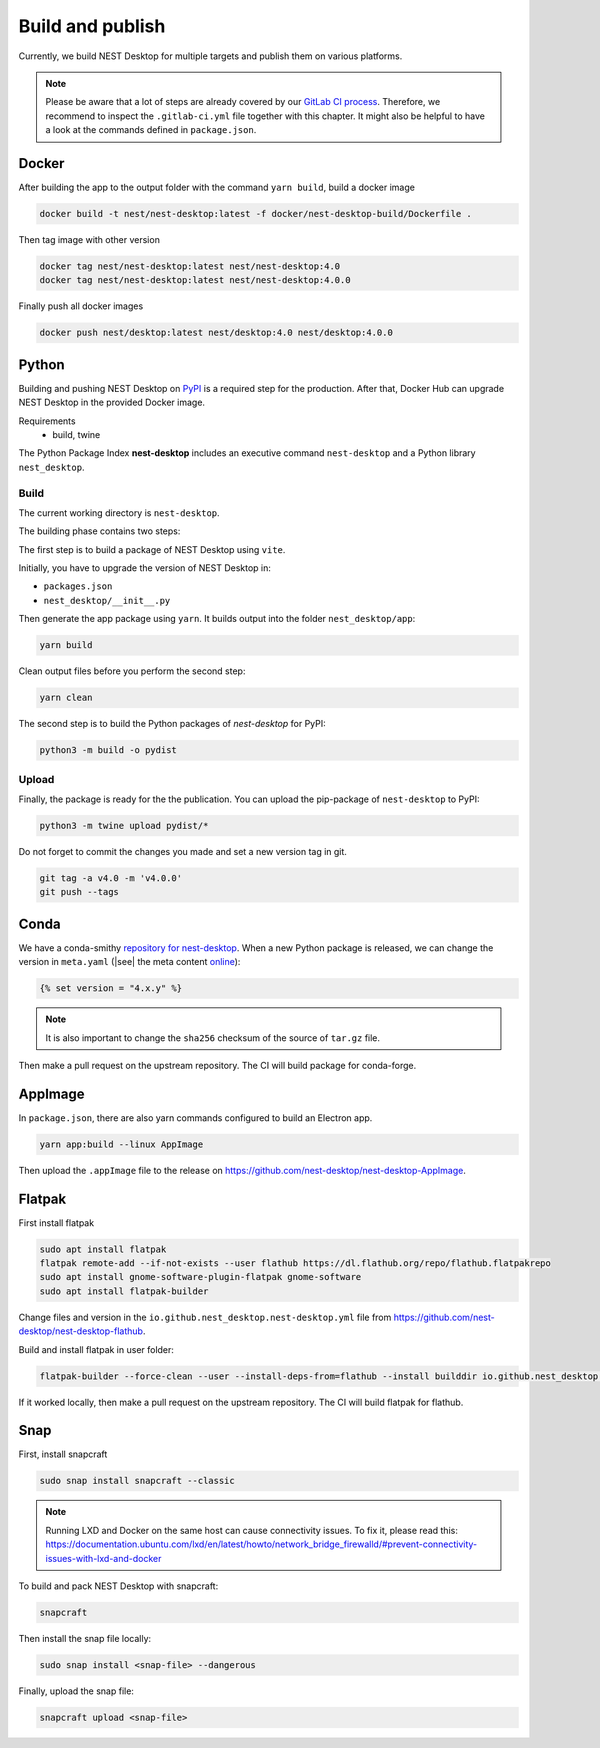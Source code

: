 Build and publish
=================

Currently, we build NEST Desktop for multiple targets and publish them on various platforms.

.. note::
   Please be aware that a lot of steps are already covered by our `GitLab CI process <continuous-integration.html#gitlab>`__.
   Therefore, we recommend to inspect the ``.gitlab-ci.yml`` file together with this chapter.
   It might also be helpful to have a look at the commands defined in ``package.json``.

.. _production-docker:

Docker
-----

.. image:: /_static/img/logo/Moby-logo.png
   :alt: Docker
   :width: 240px
   :target: #production-docker

After building the app to the output folder with the command ``yarn build``, build a docker image

.. code-block::

   docker build -t nest/nest-desktop:latest -f docker/nest-desktop-build/Dockerfile .

Then tag image with other version

.. code-block::

   docker tag nest/nest-desktop:latest nest/nest-desktop:4.0
   docker tag nest/nest-desktop:latest nest/nest-desktop:4.0.0

Finally push all docker images

.. code-block::

   docker push nest/desktop:latest nest/desktop:4.0 nest/desktop:4.0.0


.. _production-python:

Python
------

.. image:: /_static/img/logo/python-logo.png
   :alt: Python
   :width: 240px
   :target: #production-python


Building and pushing NEST Desktop on `PyPI <https://pypi.org/project/nest-desktop/>`__ is a required step for the
production. After that, Docker Hub can upgrade NEST Desktop in the provided Docker image.

Requirements
  - build, twine

The Python Package Index **nest-desktop** includes an executive command ``nest-desktop`` and a Python library
``nest_desktop``.

Build
^^^^^

The current working directory is ``nest-desktop``.

The building phase contains two steps:

The first step is to build a package of NEST Desktop using ``vite``.

Initially, you have to upgrade the version of NEST Desktop in:

- ``packages.json``
- ``nest_desktop/__init__.py``

Then generate the app package using ``yarn``. It builds output into the folder ``nest_desktop/app``:

.. code-block:: bash

   yarn build

Clean output files before you perform the second step:

.. code-block:: bash

   yarn clean

The second step is to build the Python packages of `nest-desktop` for PyPI:

.. code-block:: bash

   python3 -m build -o pydist

Upload
^^^^^^

Finally, the package is ready for the the publication. You can upload the pip-package of ``nest-desktop`` to PyPI:

.. code-block:: bash

   python3 -m twine upload pydist/*

Do not forget to commit the changes you made and set a new version tag in git.

.. code-block:: bash

   git tag -a v4.0 -m 'v4.0.0'
   git push --tags


.. _production-conda:

Conda
-----

.. image:: /_static/img/logo/conda-logo.png
   :alt: Conda
   :width: 240px
   :target: #production-conda

We have a conda-smithy `repository for nest-desktop <https://github.com/nest-desktop/nest-desktop-conda>`__.
When a new Python package is released, we can change the version in ``meta.yaml`` (|see| the meta content `online
<https://github.com/nest-desktop/nest-desktop-conda/blob/main/recipe/meta.yaml>`__):

.. code-block::

   {% set version = "4.x.y" %}

.. note::
   It is also important to change the ``sha256`` checksum of the source of ``tar.gz`` file.

Then make a pull request on the upstream repository. The CI will build package for conda-forge.


.. _production-appImage:

AppImage
--------

In ``package.json``, there are also yarn commands configured to build an Electron app.

.. code-block:: bash

   yarn app:build --linux AppImage

Then upload the ``.appImage`` file to the release on https://github.com/nest-desktop/nest-desktop-AppImage.

.. seeAlso::
   If you want to build other Electron packages, please have a look into ``electron-builder.yml`` file.


.. _production-flatpak:

Flatpak
-------

First install flatpak

.. code-block:: bash

   sudo apt install flatpak
   flatpak remote-add --if-not-exists --user flathub https://dl.flathub.org/repo/flathub.flatpakrepo
   sudo apt install gnome-software-plugin-flatpak gnome-software
   sudo apt install flatpak-builder


Change files and version in the ``io.github.nest_desktop.nest-desktop.yml`` file from
https://github.com/nest-desktop/nest-desktop-flathub.

Build and install flatpak in user folder:

.. code-block:: bash

   flatpak-builder --force-clean --user --install-deps-from=flathub --install builddir io.github.nest_desktop.nest-desktop.yml

If it worked locally, then make a pull request on the upstream repository. The CI will build flatpak for flathub.

.. seeAlso::
   For more information, please read the guide https://docs.flatpak.org/en/latest/index.html


.. _production-snap:

Snap
----

First, install snapcraft

.. code-block:: bash

   sudo snap install snapcraft --classic

.. note::
   Running LXD and Docker on the same host can cause connectivity issues. To fix it, please read this:
   https://documentation.ubuntu.com/lxd/en/latest/howto/network_bridge_firewalld/#prevent-connectivity-issues-with-lxd-and-docker


To build and pack NEST Desktop with snapcraft:

.. code-block:: bash

   snapcraft

Then install the snap file locally:

.. code-block:: bash

   sudo snap install <snap-file> --dangerous

Finally, upload the snap file:

.. code-block:: bash

   snapcraft upload <snap-file>

.. seeAlso::
   For Snap packages, you can find more information in the `Snap repository for nest-desktop
   <https://github.com/nest-desktop/nest-desktop-snap>`__.
